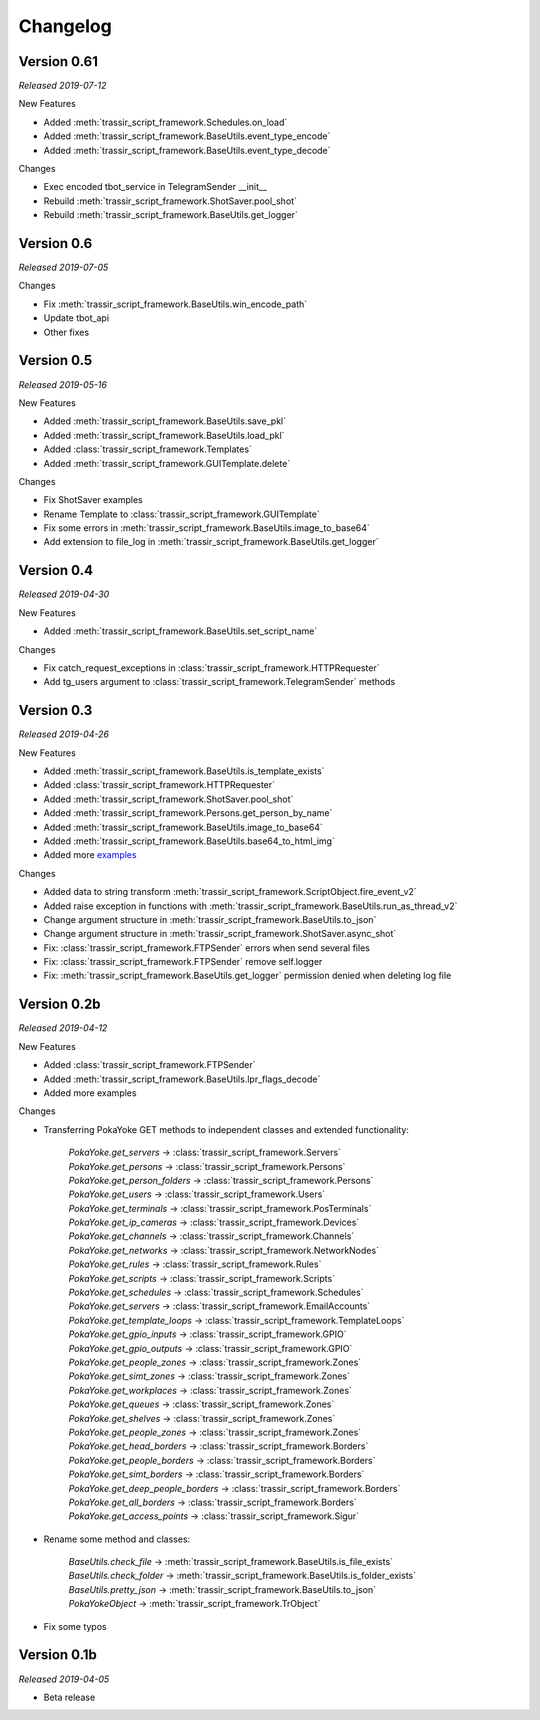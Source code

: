 =========
Changelog
=========

Version 0.61
===========
*Released 2019-07-12*

New Features

- Added :meth:`trassir_script_framework.Schedules.on_load`
- Added :meth:`trassir_script_framework.BaseUtils.event_type_encode`
- Added :meth:`trassir_script_framework.BaseUtils.event_type_decode`

Changes

- Exec encoded tbot_service in TelegramSender __init__
- Rebuild :meth:`trassir_script_framework.ShotSaver.pool_shot`
- Rebuild :meth:`trassir_script_framework.BaseUtils.get_logger`

Version 0.6
===========
*Released 2019-07-05*

Changes

- Fix :meth:`trassir_script_framework.BaseUtils.win_encode_path`
- Update tbot_api
- Other fixes

Version 0.5
===========
*Released 2019-05-16*

New Features

- Added :meth:`trassir_script_framework.BaseUtils.save_pkl`
- Added :meth:`trassir_script_framework.BaseUtils.load_pkl`
- Added :class:`trassir_script_framework.Templates`
- Added :meth:`trassir_script_framework.GUITemplate.delete`

Changes

- Fix ShotSaver examples
- Rename Template to :class:`trassir_script_framework.GUITemplate`
- Fix some errors in :meth:`trassir_script_framework.BaseUtils.image_to_base64`
- Add extension to file_log in :meth:`trassir_script_framework.BaseUtils.get_logger`

Version 0.4
===========
*Released 2019-04-30*

New Features

- Added :meth:`trassir_script_framework.BaseUtils.set_script_name`

Changes

- Fix catch_request_exceptions in :class:`trassir_script_framework.HTTPRequester`
- Add tg_users argument to :class:`trassir_script_framework.TelegramSender` methods

Version 0.3
===========
*Released 2019-04-26*

New Features

- Added :meth:`trassir_script_framework.BaseUtils.is_template_exists`
- Added :class:`trassir_script_framework.HTTPRequester`
- Added :meth:`trassir_script_framework.ShotSaver.pool_shot`
- Added :meth:`trassir_script_framework.Persons.get_person_by_name`
- Added :meth:`trassir_script_framework.BaseUtils.image_to_base64`
- Added :meth:`trassir_script_framework.BaseUtils.base64_to_html_img`
- Added more `examples
  <https://github.com/AATrubilin/trassir_script_framework/tree/master/examples>`_

Changes

- Added data to string transform :meth:`trassir_script_framework.ScriptObject.fire_event_v2`
- Added raise exception in functions with :meth:`trassir_script_framework.BaseUtils.run_as_thread_v2`
- Change argument structure in :meth:`trassir_script_framework.BaseUtils.to_json`
- Change argument structure in :meth:`trassir_script_framework.ShotSaver.async_shot`
- Fix: :class:`trassir_script_framework.FTPSender` errors when send several files
- Fix: :class:`trassir_script_framework.FTPSender` remove self.logger
- Fix: :meth:`trassir_script_framework.BaseUtils.get_logger` permission denied when deleting log file

Version 0.2b
============
*Released 2019-04-12*

New Features

- Added :class:`trassir_script_framework.FTPSender`
- Added :meth:`trassir_script_framework.BaseUtils.lpr_flags_decode`
- Added more examples

Changes

- Transferring PokaYoke GET methods to independent classes
  and extended functionality:

    | `PokaYoke.get_servers` -> :class:`trassir_script_framework.Servers`
    | `PokaYoke.get_persons` -> :class:`trassir_script_framework.Persons`
    | `PokaYoke.get_person_folders` -> :class:`trassir_script_framework.Persons`
    | `PokaYoke.get_users` -> :class:`trassir_script_framework.Users`
    | `PokaYoke.get_terminals` -> :class:`trassir_script_framework.PosTerminals`
    | `PokaYoke.get_ip_cameras` -> :class:`trassir_script_framework.Devices`
    | `PokaYoke.get_channels` -> :class:`trassir_script_framework.Channels`
    | `PokaYoke.get_networks` -> :class:`trassir_script_framework.NetworkNodes`
    | `PokaYoke.get_rules` -> :class:`trassir_script_framework.Rules`
    | `PokaYoke.get_scripts` -> :class:`trassir_script_framework.Scripts`
    | `PokaYoke.get_schedules` -> :class:`trassir_script_framework.Schedules`
    | `PokaYoke.get_servers` -> :class:`trassir_script_framework.EmailAccounts`
    | `PokaYoke.get_template_loops` -> :class:`trassir_script_framework.TemplateLoops`
    | `PokaYoke.get_gpio_inputs` -> :class:`trassir_script_framework.GPIO`
    | `PokaYoke.get_gpio_outputs` -> :class:`trassir_script_framework.GPIO`
    | `PokaYoke.get_people_zones` -> :class:`trassir_script_framework.Zones`
    | `PokaYoke.get_simt_zones` -> :class:`trassir_script_framework.Zones`
    | `PokaYoke.get_workplaces` -> :class:`trassir_script_framework.Zones`
    | `PokaYoke.get_queues` -> :class:`trassir_script_framework.Zones`
    | `PokaYoke.get_shelves` -> :class:`trassir_script_framework.Zones`
    | `PokaYoke.get_people_zones` -> :class:`trassir_script_framework.Zones`
    | `PokaYoke.get_head_borders` -> :class:`trassir_script_framework.Borders`
    | `PokaYoke.get_people_borders` -> :class:`trassir_script_framework.Borders`
    | `PokaYoke.get_simt_borders` -> :class:`trassir_script_framework.Borders`
    | `PokaYoke.get_deep_people_borders` -> :class:`trassir_script_framework.Borders`
    | `PokaYoke.get_all_borders` -> :class:`trassir_script_framework.Borders`
    | `PokaYoke.get_access_points` -> :class:`trassir_script_framework.Sigur`


- Rename some method and classes:

    | `BaseUtils.check_file` -> :meth:`trassir_script_framework.BaseUtils.is_file_exists`
    | `BaseUtils.check_folder` -> :meth:`trassir_script_framework.BaseUtils.is_folder_exists`
    | `BaseUtils.pretty_json` -> :meth:`trassir_script_framework.BaseUtils.to_json`
    | `PokaYokeObject` -> :meth:`trassir_script_framework.TrObject`

- Fix some typos


Version 0.1b
============
*Released 2019-04-05*

- Beta release

